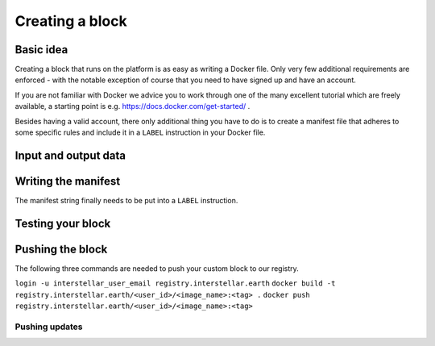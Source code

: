 Creating a block
================

Basic idea
----------

Creating a block that runs on the platform is as easy as writing a Docker file. Only very few
additional requirements are enforced - with the notable exception of course that you need to
have signed up and have an account.

If you are not familiar with Docker we advice you to work through one of the many excellent
tutorial which are freely available, a starting point is e.g. https://docs.docker.com/get-started/ .

Besides having a valid account, there only additional thing you have to do is to create a manifest
file that adheres to some specific rules and include it in a ``LABEL`` instruction in your Docker file.

Input and output data
---------------------

.. Do we have any restrictions and/or best practices in this regard? I appears that so far
.. all data is put into /tmp/output

Writing the manifest
--------------------

.. We need an example or schema for this. Should we reference corresponding files on github
.. or make it available in another way?

.. Afterwards we need a way of encoding the json into a string (maybe by using jq)

The manifest string finally needs to be put into a ``LABEL`` instruction.

Testing your block
------------------

.. Can we give recommendations in this regard? I appears to me that depends on the way
.. the developer builds their Docker container locally

Pushing the block
-----------------
.. How does a user get their <user_id>?
.. Do users always push to production?

The following three commands are needed to push your custom block to our registry.

``login -u interstellar_user_email registry.interstellar.earth``
``docker build -t registry.interstellar.earth/<user_id>/<image_name>:<tag> .``
``docker push registry.interstellar.earth/<user_id>/<image_name>:<tag>``

Pushing updates
+++++++++++++++

.. Can somebody provide examples how this would work?
